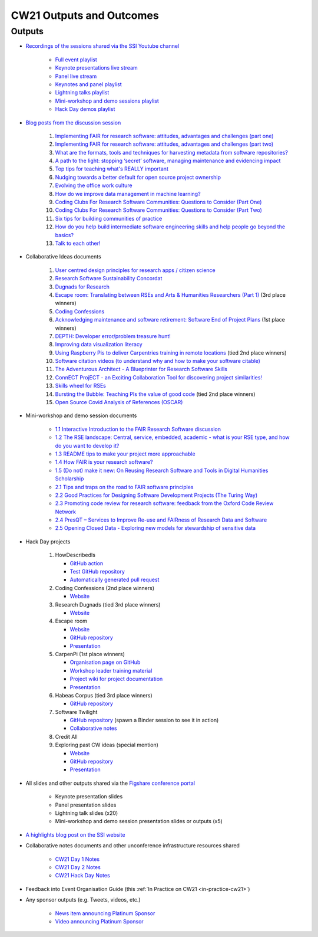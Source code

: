 .. _cw21-eps-outputs-and-outcomes: 

CW21 Outputs and Outcomes 
==========================


Outputs
--------------------

- `Recordings of the sessions shared via the SSI Youtube channel <https://software.ac.uk/news/videos-collaborations-workshop-2021-now-online>`_
   
   - `Full event playlist <https://youtube.com/playlist?list=PLpX1jXuNTXGoHfdi8EyIdnS_FmZyxu0Fu>`_
   - `Keynote presentations live stream <https://youtu.be/8viA4y1pz_8>`_
   - `Panel live stream <https://youtu.be/65a8c06VHOY>`_
   - `Keynotes and panel playlist <https://youtube.com/playlist?list=PLpX1jXuNTXGqOb9ZBYPxPkvAQw40Lt53j>`_
   - `Lightning talks playlist <https://youtube.com/playlist?list=PLpX1jXuNTXGpVc_KNXQoG-EDZ2uN_wWGe>`_
   - `Mini-workshop and demo sessions playlist <https://youtube.com/playlist?list=PLpX1jXuNTXGrQCMttLnX1pH0B_sWkmG5v>`_ 
   - `Hack Day demos playlist <https://youtube.com/playlist?list=PLpX1jXuNTXGp1bQT-jWviNgfFUIYDUu0W>`_ 

- `Blog posts from the discussion session <https://software.ac.uk/tags/cw21-speed-blog-posts>`_
   
   1. `Implementing FAIR for research software: attitudes, advantages and challenges (part one) <https://software.ac.uk/blog/2021-05-19-implementing-fair-research-software-attitudes-advantages-and-challenges-part-one>`_
   2. `Implementing FAIR for research software: attitudes, advantages and challenges (part two) <https://software.ac.uk/blog/2021-05-20-implementing-fair-research-software-attitudes-advantages-and-challenges-part-two>`_
   3. `What are the formats, tools and techniques for harvesting metadata from software repositories? <https://software.ac.uk/blog/2021-05-20-what-are-formats-tools-and-techniques-harvesting-metadata-software-repositories>`_
   4. `A path to the light: stopping ‘secret’ software, managing maintenance and evidencing impact <https://software.ac.uk/blog/2021-05-27-path-light-stopping-secret-software-managing-maintenance-and-evidencing-impact>`_
   5. `Top tips for teaching what's REALLY important <https://software.ac.uk/blog/2021-06-03-top-tips-teaching-whats-really-important>`_
   6. `Nudging towards a better default for open source project ownership <https://software.ac.uk/blog/2021-06-09-nudging-towards-better-default-open-source-project-ownership>`_
   7. `Evolving the office work culture <https://software.ac.uk/blog/2021-06-30-evolving-office-work-culture>`_
   8. `How do we improve data management in machine learning? <https://software.ac.uk/blog/2021-07-06-how-do-we-improve-data-management-machine-learning>`_
   9. `Coding Clubs For Research Software Communities: Questions to Consider (Part One) <https://software.ac.uk/blog/2021-07-12-coding-clubs-research-software-communities-questions-consider-part-one>`_
   10. `Coding Clubs For Research Software Communities: Questions to Consider (Part Two) <https://software.ac.uk/blog/2021-07-13-coding-clubs-research-software-communities-questions-consider-part-two>`_
   11. `Six tips for building communities of practice <https://software.ac.uk/blog/2021-08-03-six-tips-building-communities-practice>`_
   12. `How do you help build intermediate software engineering skills and help people go beyond the basics? <https://software.ac.uk/blog/2021-08-09-how-do-you-help-build-intermediate-software-engineering-skills-and-help-people-go>`_
   13. `Talk to each other! <https://www.software.ac.uk/blog/2021-08-20-talk-each-other>`_
   
- Collaborative Ideas documents
   
   1. `User centred design principles for research apps / citizen science <https://bit.ly/38P7JeH>`_
   2. `Research Software Sustainability Concordat <https://bit.ly/3rXno32>`_
   3. `Dugnads for Research <https://bit.ly/38NEkl6>`_
   4. `Escape room: Translating between RSEs and Arts & Humanities Researchers (Part 1) <https://bit.ly/3eOxdMU>`_ (3rd place winners)
   5. `Coding Confessions <https://bit.ly/3cJBDCc>`_
   6. `Acknowledging maintenance and software retirement: Software End of Project Plans <https://bit.ly/3tBntKh>`_ (1st place winners)
   7. `DEPTH: Developer error/problem treasure hunt! <https://bit.ly/3eP2rDN>`_
   8. `Improving data visualization literacy <https://bit.ly/3vxQR5H>`_
   9. `Using Raspberry Pis to deliver Carpentries training in remote locations <https://bit.ly/3eQ6lMo>`_ (tied 2nd place winners)
   10. `Software citation videos (to understand why and how to make your software citable) <https://bit.ly/3vDweFd>`_
   11. `The Adventurous Architect - A Blueprinter for Research Software Skills <https://bit.ly/3vDsDr0>`_
   12. `ConnECT ProjECT - an Exciting Collaboration Tool for discovering project similarities! <https://bit.ly/3rVUYXe>`_
   13. `Skills wheel for RSEs <https://bit.ly/30V2Goq>`_
   14. `Bursting the Bubble: Teaching PIs the value of good code <https://bit.ly/30UhrYS>`_ (tied 2nd place winners)
   15. `Open Source Covid Analysis of References (OSCAR) <https://bit.ly/3rREgYV>`_
   
- Mini-workshop and demo session documents
   
   - `1.1 Interactive Introduction to the FAIR Research Software discussion <https://bit.ly/3bZTNAA>`_
   - `1.2 The RSE landscape: Central, service, embedded, academic - what is your RSE type, and how do you want to develop it? <https://bit.ly/2OCmJ8R>`_
   - `1.3 README tips to make your project more approachable <https://bit.ly/3s0bqp7>`_
   - `1.4 How FAIR is your research software? <https://bit.ly/3cJAkTQ>`_
   - `1.5 (Do not) make it new: On Reusing Research Software and Tools in Digital Humanities Scholarship <https://bit.ly/3cJAkTQ>`_
   - `2.1 Tips and traps on the road to FAIR software principles <https://bit.ly/38VQpVf>`_
   - `2.2 Good Practices for Designing Software Development Projects (The Turing Way) <https://bit.ly/3ludkw7>`_
   - `2.3 Promoting code review for research software: feedback from the Oxford Code Review Network <https://bit.ly/30UXsZZ>`_
   - `2.4 PresQT – Services to Improve Re-use and FAIRness of Research Data and Software <https://bit.ly/3cJBFKm>`_
   - `2.5 Opening Closed Data - Exploring new models for stewardship of sensitive data <https://bit.ly/3lrEWSm>`_
   
- Hack Day projects
   
   1. HowDescribedIs
      
      - `GitHub action <https://github.com/KnowledgeCaptureAndDiscovery/somef-github-action>`_
      - `Test GitHub repository <https://github.com/c-martinez/test-tool>`_ 
      - `Automatically generated pull request <https://github.com/c-martinez/test-tool/pull/16>`_
      
   2. Coding Confessions (2nd place winners)
      
      - `Website <https://coding-confessions.github.io/>`_
      
   3. Research Dugnads (tied 3rd place winners)
      
      - `Website <https://research-dugnads.github.io/dugnads-hq/>`_
      
   4. Escape room
      
      - `Website <https://lostrses.github.io/escape-room/>`_
      - `GitHub repository <https://github.com/lostRSEs/escape-room>`_ 
      - `Presentation <https://docs.google.com/presentation/d/1AJXAOy7JUoPS5QZOnflWN70Q8M51iyHmZubt_CfWiTI/edit?usp=sharing>`_ 
      
   5. CarpenPi (1st place winners)
      
      - `Organisation page on GitHub <https://github.com/CarpenPi>`_ 
      - `Workshop leader training material <https://carpenpi.github.io/TrainTrainers/>`_ 
      - `Project wiki for project documentation <https://github.com/CarpenPi/docs/wiki>`_ 
      - `Presentation <https://github.com/CarpenPi/CollabW21-Demo-Presentation>`_ 
      
   6. Habeas Corpus (tied 3rd place winners)
      
      - `GitHub repository <https://github.com/softwaresaved/habeas-corpus>`_
      
   7. Software Twilight 
      
      - `GitHub repository <https://github.com/elichad/software-twilight>`_ (spawn a Binder session to see it in action)
      - `Collaborative notes <https://hackmd.io/VjwTM8O8TFC2cVYK3c0QGw>`_
      
   8. Credit All
   9. Exploring past CW ideas (special mention)
      
      - `Website <https://robintw.github.io/CW-ideas/https://github.com/robintw/CW-ideas/>`_
      - `GitHub repository <https://github.com/robintw/CW-ideas>`_ 
      - `Presentation <https://docs.google.com/presentation/d/1GOjaNzfhDBwjr1lmJOlYjHYNzxpctGAla5PxpZDzOIQ/edit#slide=id.p>`_
      
- All slides and other outputs shared via the `Figshare conference portal <https://ssi-cw.figshare.com/>`_
   
   - Keynote presentation slides
   - Panel presentation slides
   - Lightning talk slides (x20)
   - Mini-workshop and demo session presentation slides or outputs (x5)
   
- `A highlights blog post on the SSI website <https://software.ac.uk/blog/2021-05-24-highlights-collaborations-workshop-2021>`_
- Collaborative notes documents and other unconference infrastructure resources shared

   - `CW21 Day 1 Notes <http://bit.ly/ssi-cw21-day1-notes>`_
   - `CW21 Day 2 Notes <http://bit.ly/ssi-cw21-day2-notes>`_
   - `CW21 Hack Day Notes <http://bit.ly/ssi-cw21-hack-day-notes>`_

- Feedback into Event Organisation Guide (this :ref:`In Practice on CW21 <in-practice-cw21>`)
- Any sponsor outputs (e.g. Tweets, videos, etc.)

   - `News item announcing Platinum Sponsor <https://software.ac.uk/news/wellcome-trust-sponsor-collaborations-workshop-2021>`_
   - `Video announcing Platinum Sponsor <https://youtu.be/PK6ntCrFcig>`_

